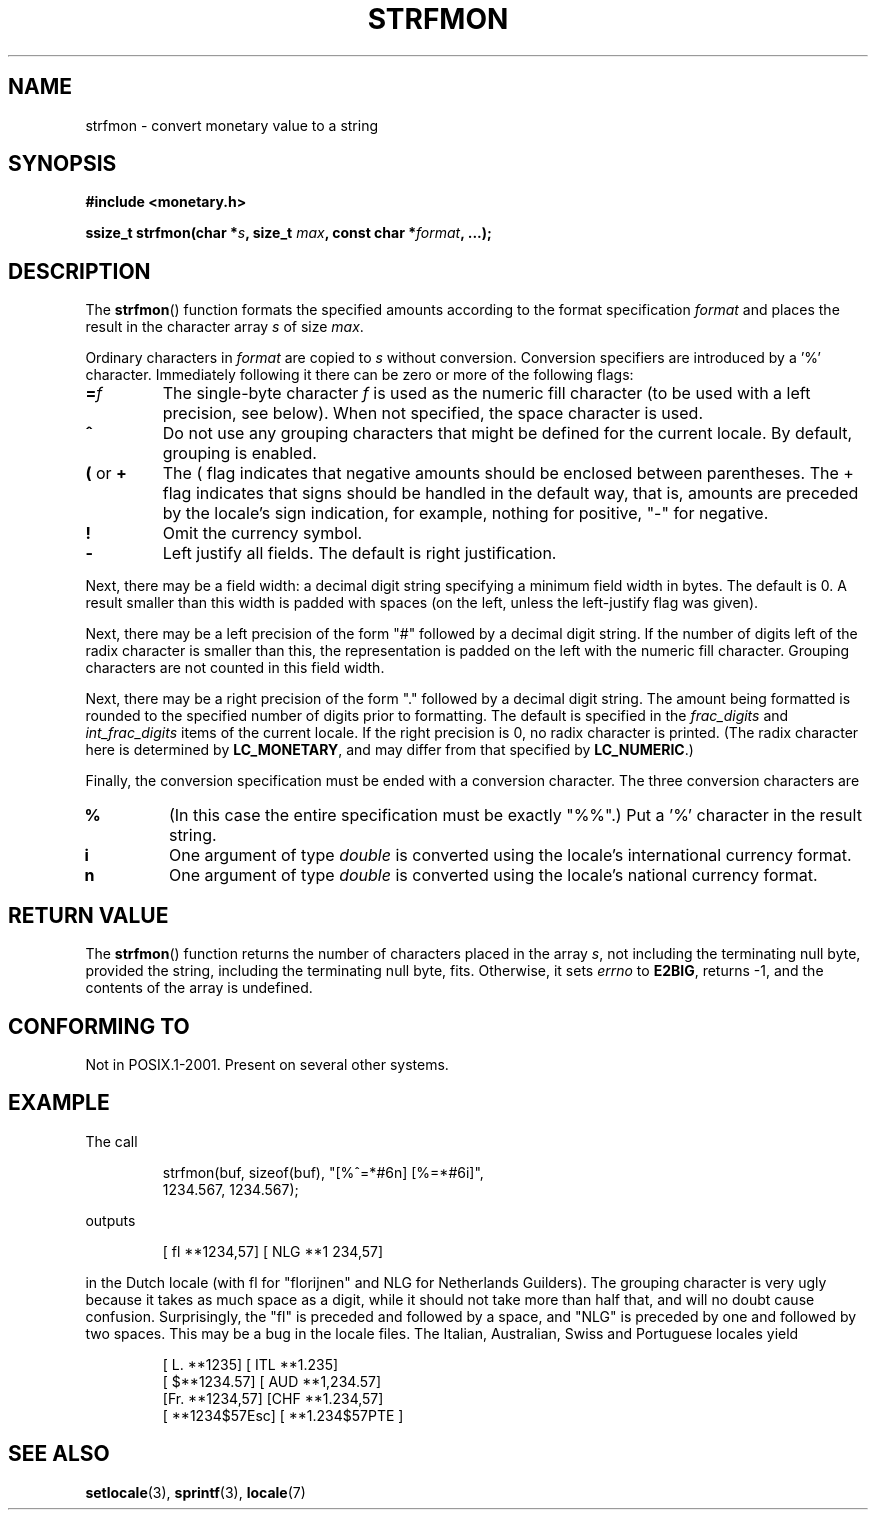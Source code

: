 .\" Copyright (c) 2000 Andries Brouwer (aeb@cwi.nl)
.\"
.\" This is free documentation; you can redistribute it and/or
.\" modify it under the terms of the GNU General Public License as
.\" published by the Free Software Foundation; either version 2 of
.\" the License, or (at your option) any later version.
.\"
.\" The GNU General Public License's references to "object code"
.\" and "executables" are to be interpreted as the output of any
.\" document formatting or typesetting system, including
.\" intermediate and printed output.
.\"
.\" This manual is distributed in the hope that it will be useful,
.\" but WITHOUT ANY WARRANTY; without even the implied warranty of
.\" MERCHANTABILITY or FITNESS FOR A PARTICULAR PURPOSE.  See the
.\" GNU General Public License for more details.
.\"
.\" You should have received a copy of the GNU General Public
.\" License along with this manual; if not, write to the Free
.\" Software Foundation, Inc., 59 Temple Place, Suite 330, Boston, MA 02111,
.\" USA.
.\"
.TH STRFMON 3  2000-12-05 "Linux" "Linux Programmer's Manual"
.SH NAME
strfmon \- convert monetary value to a string
.SH SYNOPSIS
.B #include <monetary.h>
.sp
.BI "ssize_t strfmon(char *" s ", size_t " max ", const char *" format ,
.B "...);"
.SH DESCRIPTION
The
.BR strfmon ()
function formats the specified amounts
according to the format specification \fIformat\fP and places the
result in the character array \fIs\fP of size \fImax\fP.
.PP
Ordinary characters in \fIformat\fP are copied to \fIs\fP
without conversion.
Conversion specifiers are introduced by a '%'
character.
Immediately following it there can be zero or more
of the following flags:
.TP
.BI = f
The single-byte character
.I f
is used as the numeric fill character (to be used with
a left precision, see below).
When not specified, the space character is used.
.TP
.B ^
Do not use any grouping characters that might be defined
for the current locale.
By default, grouping is enabled.
.TP
.BR ( " or " +
The ( flag indicates that negative amounts should be enclosed between
parentheses.
The + flag indicates that signs should be handled
in the default way, that is, amounts are preceded by the locale's
sign indication, for example, nothing for positive, "\-" for negative.
.TP
.B !
Omit the currency symbol.
.TP
.B \-
Left justify all fields.
The default is right justification.
.LP
Next, there may be a field width: a decimal digit string specifying
a minimum field width in bytes.
The default is 0.
A result smaller than this width is padded with spaces
(on the left, unless the left-justify flag was given).
.LP
Next, there may be a left precision of the form "#" followed by
a decimal digit string.
If the number of digits left of the
radix character is smaller than this, the representation is
padded on the left with the numeric fill character.
Grouping characters are not counted in this field width.
.LP
Next, there may be a right precision of the form "." followed by
a decimal digit string.
The amount being formatted is rounded to
the specified number of digits prior to formatting.
The default is specified in the
.I frac_digits
and
.I int_frac_digits
items of the current locale.
If the right precision is 0, no radix character is printed.
(The radix character here is determined by
.BR LC_MONETARY ,
and may differ from that specified by
.BR LC_NUMERIC .)
.LP
Finally, the conversion specification must be ended with a
conversion character.
The three conversion characters are
.TP
.B %
(In this case the entire specification must be exactly "%%".)
Put a '%' character in the result string.
.TP
.B i
One argument of type
.I double
is converted using the locale's international currency format.
.TP
.B n
One argument of type
.I double
is converted using the locale's national currency format.
.SH "RETURN VALUE"
The
.BR strfmon ()
function returns the number of characters placed
in the array \fIs\fP, not including the terminating null byte,
provided the string, including the terminating null byte, fits.
Otherwise, it sets
.I errno
to
.BR E2BIG ,
returns \-1, and the contents of the array is undefined.
.SH "CONFORMING TO"
Not in POSIX.1-2001.
Present on several other systems.
.SH EXAMPLE
The call
.RS
.nf

strfmon(buf, sizeof(buf), "[%^=*#6n] [%=*#6i]",
        1234.567, 1234.567);

.fi
.RE
outputs
.RS

[ fl **1234,57] [ NLG  **1 234,57]

.RE
in the Dutch locale (with fl for "florijnen" and NLG for Netherlands Guilders).
The grouping character is very ugly because it takes as much space
as a digit, while it should not take more than half that,
and will no doubt cause confusion.
Surprisingly, the "fl" is preceded and followed by a space,
and "NLG" is preceded by one and followed by two spaces.
This may be a bug in the locale files.
The Italian, Australian, Swiss
and Portuguese locales yield
.RS

[ L. **1235] [ ITL  **1.235]
.br
[ $**1234.57] [ AUD **1,234.57]
.br
[Fr. **1234,57] [CHF  **1.234,57]
.br
[ **1234$57Esc] [ **1.234$57PTE ]
.RE
.SH "SEE ALSO"
.BR setlocale (3),
.BR sprintf (3),
.BR locale (7)
